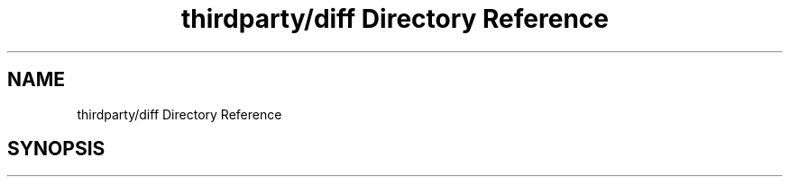 .TH "thirdparty/diff Directory Reference" 3 "Mon Jun 5 2017" "MuseScore-2.2" \" -*- nroff -*-
.ad l
.nh
.SH NAME
thirdparty/diff Directory Reference
.SH SYNOPSIS
.br
.PP

